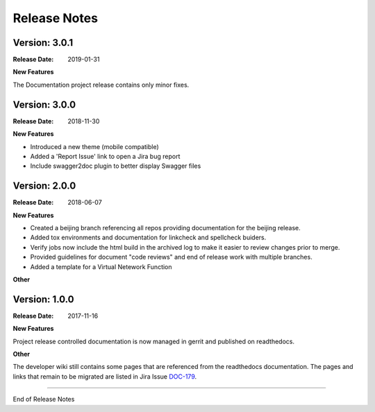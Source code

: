 .. This work is licensed under a Creative Commons Attribution 4.0
   International License. http://creativecommons.org/licenses/by/4.0
   Copyright 2017 AT&T Intellectual Property.  All rights reserved.

.. _doc-release-notes:

Release Notes
=============

Version: 3.0.1
--------------

:Release Date: 2019-01-31

**New Features**

The Documentation project release contains only minor fixes.


Version: 3.0.0
--------------

:Release Date: 2018-11-30

**New Features**

* Introduced a new theme (mobile compatible)

* Added a 'Report Issue' link to open a Jira bug report

* Include swagger2doc plugin to better display Swagger files

Version: 2.0.0
--------------

:Release Date: 2018-06-07

**New Features**

* Created a beijing branch referencing all repos providing documentation
  for the beijing release.

* Added tox environments and documentation for linkcheck and spellcheck
  buiders.

* Verify jobs now include the html build in the archived log to make it
  easier to review changes prior to merge.

* Provided guidelines for document "code reviews" and
  end of release work with multiple branches.

* Added a template for a Virtual Netework Function

**Other**

Version: 1.0.0
--------------

:Release Date: 2017-11-16

**New Features**

Project release controlled documentation is now managed in gerrit and published
on readthedocs.

**Other**

The developer wiki still contains some pages that are referenced from the
readthedocs documentation. The pages and links that remain to be migrated
are listed in Jira Issue `DOC-179 <https://jira.onap.org/browse/DOC-179>`_.

===========

End of Release Notes
